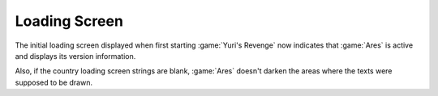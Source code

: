 Loading Screen
~~~~~~~~~~~~~~

The initial loading screen displayed when first starting :game:`Yuri's Revenge`
now indicates that :game:`Ares` is active and displays its version information.

.. versionadded:: 0.1

Also, if the country loading screen strings are blank, :game:`Ares` doesn't
darken the areas where the texts were supposed to be drawn.

.. versionadded:: 0.2
